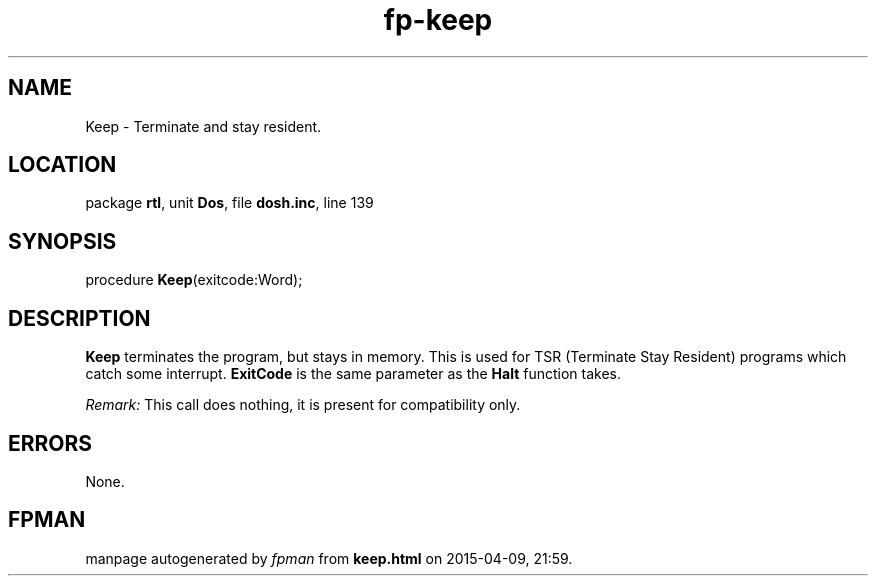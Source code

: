 .\" file autogenerated by fpman
.TH "fp-keep" 3 "2014-03-14" "fpman" "Free Pascal Programmer's Manual"
.SH NAME
Keep - Terminate and stay resident.
.SH LOCATION
package \fBrtl\fR, unit \fBDos\fR, file \fBdosh.inc\fR, line 139
.SH SYNOPSIS
procedure \fBKeep\fR(exitcode:Word);
.SH DESCRIPTION
\fBKeep\fR terminates the program, but stays in memory. This is used for TSR (Terminate Stay Resident) programs which catch some interrupt. \fBExitCode\fR is the same parameter as the \fBHalt\fR function takes.

\fIRemark:\fR This call does nothing, it is present for compatibility only.


.SH ERRORS
None.


.SH FPMAN
manpage autogenerated by \fIfpman\fR from \fBkeep.html\fR on 2015-04-09, 21:59.

